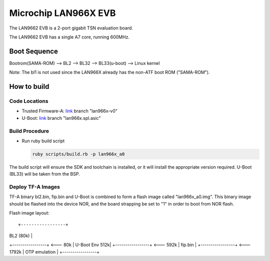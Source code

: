 Microchip LAN966X EVB
=====================

The LAN9662 EVB is a 2-port gigabit TSN evaluation board.

The LAN9662 EVB has a single A7 core, running 600MHz.

Boot Sequence
-------------

Bootrom(SAMA-ROM) --> BL2 --> BL32 --> BL33(u-boot) --> Linux kernel

Note: The bl1 is not used since the LAN966X already has the non-ATF
boot ROM ("SAMA-ROM").

How to build
------------

Code Locations
~~~~~~~~~~~~~~

-  Trusted Firmware-A:
   `link <https://bitbucket.microchip.com/scm/unge/sw-arm-trusted-firmware.git>`__ branch "lan966x-v0"

-  U-Boot:
   `link <https://bitbucket.microchip.com/scm/unge/sw-uboot.git>`__ branch "lan966x.spl.asic"


Build Procedure
~~~~~~~~~~~~~~~

-  Run ruby build script

   .. code:: shell

       ruby scripts/build.rb -p lan966x_a0

The build script will ensure the SDK and toolchain is installed, or it
will install the appropriate version required. U-Boot (BL33) will be
taken from the BSP.


Deploy TF-A Images
~~~~~~~~~~~~~~~~~~

TF-A binary bl2.bin, fip.bin and U-Boot is combined to form a flash
image called "lan966x_a0.img". This binary image should be flashed
into the device NOR, and the board strapping be set to "1" in order to
boot from NOR flash.

Flash image layout:

::

+-----------------+
|  BL2    (80k)   |
+-----------------+ <--- 80k
|  U-Boot Env 512k|
+-----------------+ <--- 592k
|  fip.bin        |
+-----------------+ <--- 1792k
|  OTP emulation  |
+-----------------+
